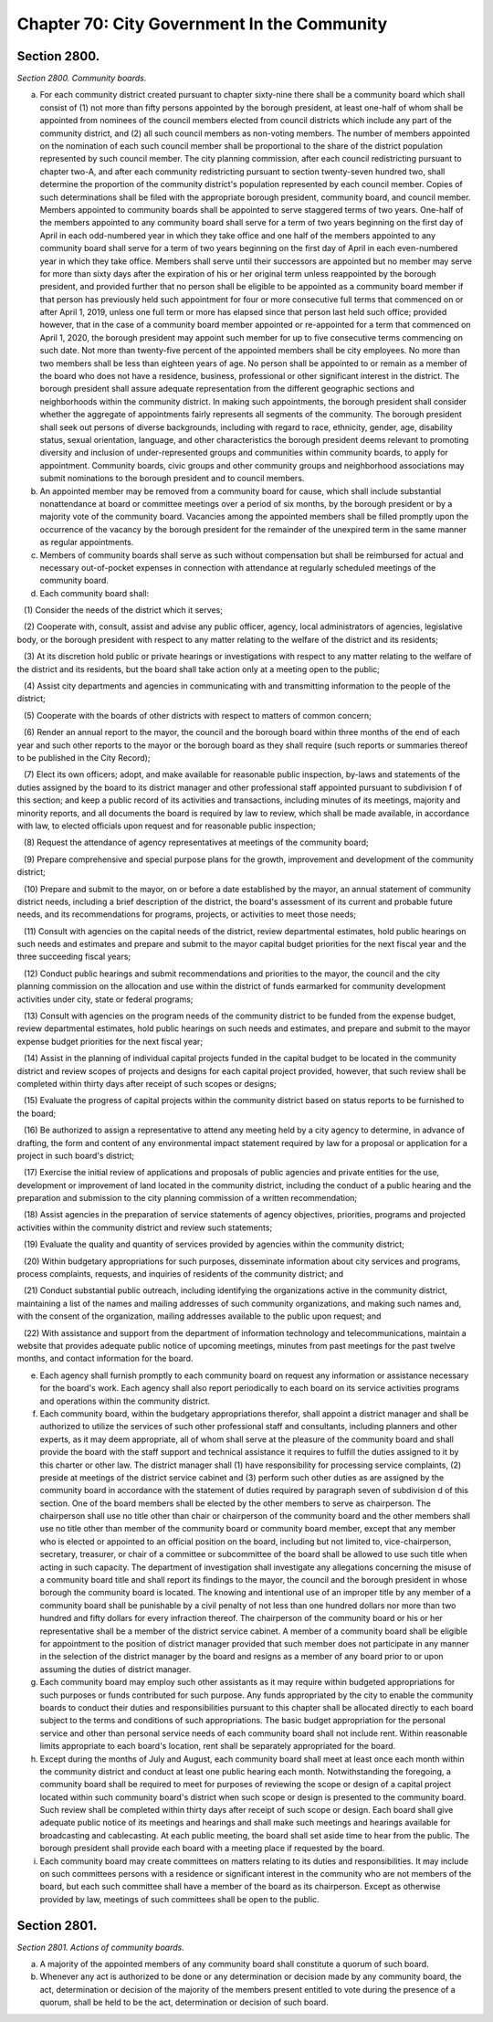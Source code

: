 Chapter 70: City Government In the Community
============================================================================================================================================================================================================
Section 2800.
------------------------------------------------------------------------------------------------------------------------------------------------------------------------------------------------------------------------------------------------------------------------------------------------------------------------------------------------------------------------------------------------------------------------------------------------------------------------------------------------------------------------------------------------------------------------------------------------------------------------


*Section 2800. Community boards.*


a. For each community district created pursuant to chapter sixty-nine there shall be a community board which shall consist of (1) not more than fifty persons appointed by the borough president, at least one-half of whom shall be appointed from nominees of the council members elected from council districts which include any part of the community district, and (2) all such council members as non-voting members. The number of members appointed on the nomination of each such council member shall be proportional to the share of the district population represented by such council member. The city planning commission, after each council redistricting pursuant to chapter two-A, and after each community redistricting pursuant to section twenty-seven hundred two, shall determine the proportion of the community district's population represented by each council member. Copies of such determinations shall be filed with the appropriate borough president, community board, and council member. Members appointed to community boards shall be appointed to serve staggered terms of two years. One-half of the members appointed to any community board shall serve for a term of two years beginning on the first day of April in each odd-numbered year in which they take office and one half of the members appointed to any community board shall serve for a term of two years beginning on the first day of April in each even-numbered year in which they take office. Members shall serve until their successors are appointed but no member may serve for more than sixty days after the expiration of his or her original term unless reappointed by the borough president, and provided further that no person shall be eligible to be appointed as a community board member if that person has previously held such appointment for four or more consecutive full terms that commenced on or after April 1, 2019, unless one full term or more has elapsed since that person last held such office; provided however, that in the case of a community board member appointed or re-appointed for a term that commenced on April 1, 2020, the borough president may appoint such member for up to five consecutive terms commencing on such date. Not more than twenty-five percent of the appointed members shall be city employees. No more than two members shall be less than eighteen years of age. No person shall be appointed to or remain as a member of the board who does not have a residence, business, professional or other significant interest in the district. The borough president shall assure adequate representation from the different geographic sections and neighborhoods within the community district. In making such appointments, the borough president shall consider whether the aggregate of appointments fairly represents all segments of the community. The borough president shall seek out persons of diverse backgrounds, including with regard to race, ethnicity, gender, age, disability status, sexual orientation, language, and other characteristics the borough president deems relevant to promoting diversity and inclusion of under-represented groups and communities within community boards, to apply for appointment. Community boards, civic groups and other community groups and neighborhood associations may submit nominations to the borough president and to council members.

b. An appointed member may be removed from a community board for cause, which shall include substantial nonattendance at board or committee meetings over a period of six months, by the borough president or by a majority vote of the community board. Vacancies among the appointed members shall be filled promptly upon the occurrence of the vacancy by the borough president for the remainder of the unexpired term in the same manner as regular appointments.

c. Members of community boards shall serve as such without compensation but shall be reimbursed for actual and necessary out-of-pocket expenses in connection with attendance at regularly scheduled meetings of the community board.

d. Each community board shall:

   (1) Consider the needs of the district which it serves;

   (2) Cooperate with, consult, assist and advise any public officer, agency, local administrators of agencies, legislative body, or the borough president with respect to any matter relating to the welfare of the district and its residents;

   (3) At its discretion hold public or private hearings or investigations with respect to any matter relating to the welfare of the district and its residents, but the board shall take action only at a meeting open to the public;

   (4) Assist city departments and agencies in communicating with and transmitting information to the people of the district;

   (5) Cooperate with the boards of other districts with respect to matters of common concern;

   (6) Render an annual report to the mayor, the council and the borough board within three months of the end of each year and such other reports to the mayor or the borough board as they shall require (such reports or summaries thereof to be published in the City Record);

   (7) Elect its own officers; adopt, and make available for reasonable public inspection, by-laws and statements of the duties assigned by the board to its district manager and other professional staff appointed pursuant to subdivision f of this section; and keep a public record of its activities and transactions, including minutes of its meetings, majority and minority reports, and all documents the board is required by law to review, which shall be made available, in accordance with law, to elected officials upon request and for reasonable public inspection;

   (8) Request the attendance of agency representatives at meetings of the community board;

   (9) Prepare comprehensive and special purpose plans for the growth, improvement and development of the community district;

   (10) Prepare and submit to the mayor, on or before a date established by the mayor, an annual statement of community district needs, including a brief description of the district, the board's assessment of its current and probable future needs, and its recommendations for programs, projects, or activities to meet those needs;

   (11) Consult with agencies on the capital needs of the district, review departmental estimates, hold public hearings on such needs and estimates and prepare and submit to the mayor capital budget priorities for the next fiscal year and the three succeeding fiscal years;

   (12) Conduct public hearings and submit recommendations and priorities to the mayor, the council and the city planning commission on the allocation and use within the district of funds earmarked for community development activities under city, state or federal programs;

   (13) Consult with agencies on the program needs of the community district to be funded from the expense budget, review departmental estimates, hold public hearings on such needs and estimates, and prepare and submit to the mayor expense budget priorities for the next fiscal year;

   (14) Assist in the planning of individual capital projects funded in the capital budget to be located in the community district and review scopes of projects and designs for each capital project provided, however, that such review shall be completed within thirty days after receipt of such scopes or designs;

   (15) Evaluate the progress of capital projects within the community district based on status reports to be furnished to the board;

   (16) Be authorized to assign a representative to attend any meeting held by a city agency to determine, in advance of drafting, the form and content of any environmental impact statement required by law for a proposal or application for a project in such board's district;

   (17) Exercise the initial review of applications and proposals of public agencies and private entities for the use, development or improvement of land located in the community district, including the conduct of a public hearing and the preparation and submission to the city planning commission of a written recommendation;

   (18) Assist agencies in the preparation of service statements of agency objectives, priorities, programs and projected activities within the community district and review such statements;

   (19) Evaluate the quality and quantity of services provided by agencies within the community district;

   (20) Within budgetary appropriations for such purposes, disseminate information about city services and programs, process complaints, requests, and inquiries of residents of the community district; and

   (21) Conduct substantial public outreach, including identifying the organizations active in the community district, maintaining a list of the names and mailing addresses of such community organizations, and making such names and, with the consent of the organization, mailing addresses available to the public upon request; and

   (22) With assistance and support from the department of information technology and telecommunications, maintain a website that provides adequate public notice of upcoming meetings, minutes from past meetings for the past twelve months, and contact information for the board.

e. Each agency shall furnish promptly to each community board on request any information or assistance necessary for the board's work. Each agency shall also report periodically to each board on its service activities programs and operations within the community district.

f. Each community board, within the budgetary appropriations therefor, shall appoint a district manager and shall be authorized to utilize the services of such other professional staff and consultants, including planners and other experts, as it may deem appropriate, all of whom shall serve at the pleasure of the community board and shall provide the board with the staff support and technical assistance it requires to fulfill the duties assigned to it by this charter or other law. The district manager shall (1) have responsibility for processing service complaints, (2) preside at meetings of the district service cabinet and (3) perform such other duties as are assigned by the community board in accordance with the statement of duties required by paragraph seven of subdivision d of this section. One of the board members shall be elected by the other members to serve as chairperson. The chairperson shall use no title other than chair or chairperson of the community board and the other members shall use no title other than member of the community board or community board member, except that any member who is elected or appointed to an official position on the board, including but not limited to, vice-chairperson, secretary, treasurer, or chair of a committee or subcommittee of the board shall be allowed to use such title when acting in such capacity. The department of investigation shall investigate any allegations concerning the misuse of a community board title and shall report its findings to the mayor, the council and the borough president in whose borough the community board is located. The knowing and intentional use of an improper title by any member of a community board shall be punishable by a civil penalty of not less than one hundred dollars nor more than two hundred and fifty dollars for every infraction thereof. The chairperson of the community board or his or her representative shall be a member of the district service cabinet. A member of a community board shall be eligible for appointment to the position of district manager provided that such member does not participate in any manner in the selection of the district manager by the board and resigns as a member of any board prior to or upon assuming the duties of district manager.

g. Each community board may employ such other assistants as it may require within budgeted appropriations for such purposes or funds contributed for such purpose. Any funds appropriated by the city to enable the community boards to conduct their duties and responsibilities pursuant to this chapter shall be allocated directly to each board subject to the terms and conditions of such appropriations. The basic budget appropriation for the personal service and other than personal service needs of each community board shall not include rent. Within reasonable limits appropriate to each board's location, rent shall be separately appropriated for the board.

h. Except during the months of July and August, each community board shall meet at least once each month within the community district and conduct at least one public hearing each month. Notwithstanding the foregoing, a community board shall be required to meet for purposes of reviewing the scope or design of a capital project located within such community board's district when such scope or design is presented to the community board. Such review shall be completed within thirty days after receipt of such scope or design. Each board shall give adequate public notice of its meetings and hearings and shall make such meetings and hearings available for broadcasting and cablecasting. At each public meeting, the board shall set aside time to hear from the public. The borough president shall provide each board with a meeting place if requested by the board.

i. Each community board may create committees on matters relating to its duties and responsibilities. It may include on such committees persons with a residence or significant interest in the community who are not members of the board, but each such committee shall have a member of the board as its chairperson. Except as otherwise provided by law, meetings of such committees shall be open to the public.






Section 2801.
------------------------------------------------------------------------------------------------------------------------------------------------------------------------------------------------------------------------------------------------------------------------------------------------------------------------------------------------------------------------------------------------------------------------------------------------------------------------------------------------------------------------------------------------------------------------------------------------------------------------


*Section 2801. Actions of community boards.*


a. A majority of the appointed members of any community board shall constitute a quorum of such board.

b. Whenever any act is authorized to be done or any determination or decision made by any community board, the act, determination or decision of the majority of the members present entitled to vote during the presence of a quorum, shall be held to be the act, determination or decision of such board.




